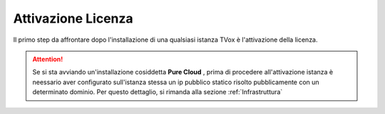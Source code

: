 .. _AttivazioneLicenza:

===================
Attivazione Licenza
===================

Il primo step da affrontare dopo l'installazione di una qualsiasi istanza TVox è l'attivazione della licenza.

.. attention:: Se si sta avviando un'installazione cosiddetta  **Pure Cloud** , prima di procedere all'attivazione istanza è neessario aver configurato sull'istanza stessa un ip pubblico statico risolto pubblicamente con un determinato dominio. Per questo dettaglio, si rimanda alla sezione :ref:`Infrastruttura`





